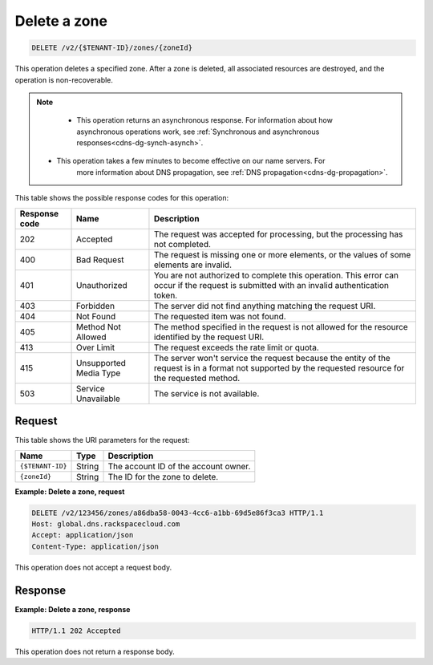 .. _DELETE_deleteZone_v2__account_id__zones__zone_id__zones:

Delete a zone
^^^^^^^^^^^^^^^^^^^^^^^^^^^^^^^^^^^^^^^^^^^^^^^^^^^^^^^^^^^^^^^^^^^^^^^^^^^^^^^^

.. code::

    DELETE /v2/{$TENANT-ID}/zones/{zoneId}

This operation deletes a specified zone. After a zone is deleted, all associated 
resources are destroyed, and the operation is non-recoverable.

..  note:: 

    - This operation returns an asynchronous response. For information about how
      asynchronous operations work, see 
      :ref:`Synchronous and asynchronous responses<cdns-dg-synch-asynch>`.  
      
   - This operation takes a few minutes to become effective on our name servers. For 
      more information about DNS propagation, see :ref:`DNS propagation<cdns-dg-propagation>`. 

This table shows the possible response codes for this operation:

+---------+-----------------------+---------------------------------------------+
| Response| Name                  | Description                                 |
| code    |                       |                                             |
+=========+=======================+=============================================+
| 202     | Accepted              | The request was accepted for                |
|         |                       | processing, but the processing has not      |
|         |                       | completed.                                  |
+---------+-----------------------+---------------------------------------------+
| 400     | Bad Request           | The request is missing one or more          |
|         |                       | elements, or the values of some elements    |
|         |                       | are invalid.                                |
+---------+-----------------------+---------------------------------------------+
| 401     | Unauthorized          | You are not authorized to complete this     |
|         |                       | operation. This error can occur if the      |
|         |                       | request is submitted with an invalid        |
|         |                       | authentication token.                       |
+---------+-----------------------+---------------------------------------------+
| 403     | Forbidden             | The server did not find anything matching   |
|         |                       | the request URI.                            |
+---------+-----------------------+---------------------------------------------+
| 404     | Not Found             | The requested item was not found.           |
+---------+-----------------------+---------------------------------------------+
| 405     | Method Not Allowed    | The method specified in the request is      |
|         |                       | not allowed for the resource identified by  |
|         |                       | the request URI.                            |
+---------+-----------------------+---------------------------------------------+
| 413     | Over Limit            | The request exceeds the rate limit or quota.|
+---------+-----------------------+---------------------------------------------+
| 415     | Unsupported Media     | The server won't service the                |
|         | Type                  | request because the entity of the request   |
|         |                       | is in a format not supported by the         |
|         |                       | requested resource for the requested        |
|         |                       | method.                                     |
+---------+-----------------------+---------------------------------------------+
| 503     | Service Unavailable   | The service is not available.               |
+---------+-----------------------+---------------------------------------------+

Request
""""""""""""""""

This table shows the URI parameters for the request:

+-----------------------+---------+---------------------------------------------+
| Name                  | Type    | Description                                 |
+=======================+=========+=============================================+
| ``{$TENANT-ID}``      | ​String | The account ID of the account owner.        |
+-----------------------+---------+---------------------------------------------+
| ``{zoneId}``          | ​String | The ID for the zone to delete.              |
+-----------------------+---------+---------------------------------------------+

 
**Example: Delete a zone, request**

.. code::  

    DELETE /v2/123456/zones/a86dba58-0043-4cc6-a1bb-69d5e86f3ca3 HTTP/1.1
    Host: global.dns.rackspacecloud.com
    Accept: application/json
    Content-Type: application/json

This operation does not accept a request body.

Response
""""""""""""""""
 
**Example: Delete a zone, response**

.. code::  

    HTTP/1.1 202 Accepted

This operation does not return a response body.
